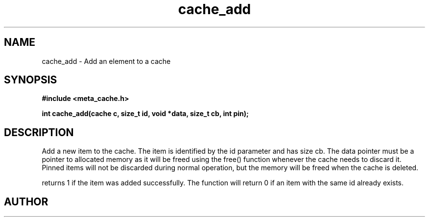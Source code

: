 .TH cache_add 3 2016-01-30 "" "The Meta C Library"
.SH NAME
cache_add \- Add an element to a cache
.SH SYNOPSIS
.B #include <meta_cache.h>
.sp
.BI "int cache_add(cache c, size_t id, void *data, size_t cb, int pin);

.SH DESCRIPTION
Add a new item to the cache. The item is identified
by the id parameter and has size cb. The data pointer
must be a pointer to allocated memory as it will be
freed using the free() function whenever the cache 
needs to discard it. Pinned items will not be discarded
during normal operation, but the memory will be freed
when the cache is deleted.
.PP
.Nm
returns 1 if the item was added successfully.
The function will return 0 if an item with the same id
already exists. 
.SH AUTHOR
.An B. Augestad, bjorn.augestad@gmail.com
